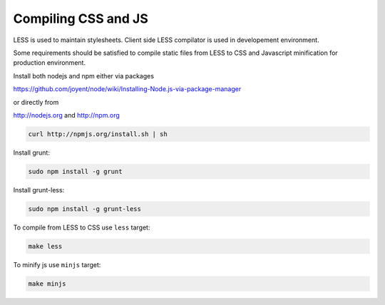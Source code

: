 .. About using the API

Compiling CSS and JS
============================================

LESS is used to maintain stylesheets.
Client side LESS compilator is used in developement environment.

Some requirements should be satisfied to compile static files from LESS
to CSS and Javascript minification for production environment.

Install both nodejs and npm either via packages

https://github.com/joyent/node/wiki/Installing-Node.js-via-package-manager

or directly from

http://nodejs.org and http://npm.org

.. code-block:: bash

    curl http://npmjs.org/install.sh | sh

Install grunt:

.. code-block:: bash

    sudo npm install -g grunt

Install grunt-less:

.. code-block:: bash

    sudo npm install -g grunt-less

To compile from LESS to CSS use ``less`` target:

.. code-block:: bash

    make less

To minify js use ``minjs`` target:

.. code-block:: bash

    make minjs
